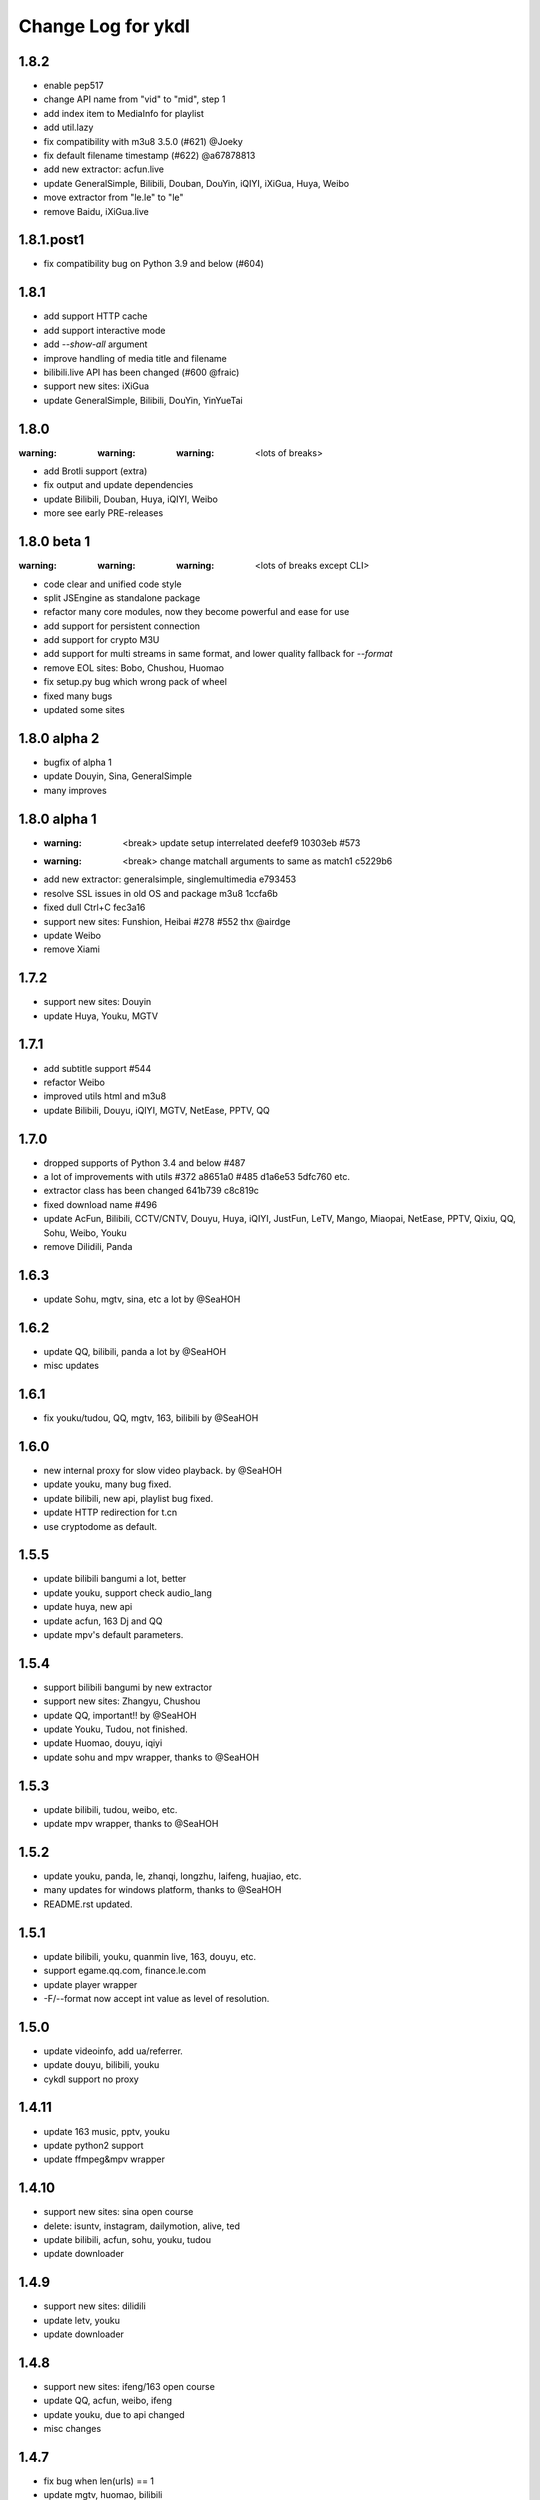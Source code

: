 Change Log for ykdl
===================

1.8.2
-----------

- enable pep517
- change API name from "vid" to "mid", step 1
- add index item to MediaInfo for playlist
- add util.lazy
- fix compatibility with m3u8 3.5.0 (#621) @Joeky
- fix default filename timestamp (#622) @a67878813
- add new extractor: acfun.live
- update GeneralSimple, Bilibili, Douban, DouYin, iQIYI, iXiGua, Huya, Weibo
- move extractor from "le.le" to "le"
- remove Baidu, iXiGua.live


1.8.1.post1
-----------

- fix compatibility bug on Python 3.9 and below (#604)


1.8.1
-----

- add support HTTP cache
- add support interactive mode
- add `--show-all` argument
- improve handling of media title and filename
- bilibili.live API has been changed (#600 @fraic)
- support new sites: iXiGua
- update GeneralSimple, Bilibili, DouYin, YinYueTai


1.8.0
-----

:warning: :warning: :warning: <lots of breaks>

- add Brotli support (extra)
- fix output and update dependencies
- update Bilibili, Douban, Huya, iQIYI, Weibo
- more see early PRE-releases


1.8.0 beta 1
------------

:warning: :warning: :warning: <lots of breaks except CLI>

- code clear and unified code style
- split JSEngine as standalone package
- refactor many core modules, now they become powerful and ease for use
- add support for persistent connection
- add support for crypto M3U
- add support for multi streams in same format, and lower quality fallback
  for `--format`
- remove EOL sites: Bobo, Chushou, Huomao
- fix setup.py bug which wrong pack of wheel
- fixed many bugs
- updated some sites


1.8.0 alpha 2
-------------

- bugfix of alpha 1
- update Douyin, Sina, GeneralSimple
- many improves


1.8.0 alpha 1
-------------

- :warning: <break> update setup interrelated deefef9 10303eb #573
- :warning: <break> change matchall arguments to same as match1 c5229b6
- add new extractor: generalsimple, singlemultimedia e793453
- resolve SSL issues in old OS and package m3u8 1ccfa6b
- fixed dull Ctrl+C fec3a16
- support new sites: Funshion, Heibai #278 #552 thx @airdge
- update Weibo
- remove Xiami


1.7.2
-----

- support new sites: Douyin
- update Huya, Youku, MGTV


1.7.1
-----

- add subtitle support #544
- refactor Weibo
- improved utils html and m3u8
- update Bilibili, Douyu, iQIYI, MGTV, NetEase, PPTV, QQ


1.7.0
-----

- dropped supports of Python 3.4 and below #487
- a lot of improvements with utils #372 a8651a0 #485 d1a6e53 5dfc760 etc.
- extractor class has been changed 641b739 c8c819c
- fixed download name #496
- update AcFun, Bilibili, CCTV/CNTV, Douyu, Huya, iQIYI, JustFun, LeTV, Mango,
  Miaopai, NetEase, PPTV, Qixiu, QQ, Sohu, Weibo, Youku
- remove Dilidili, Panda


1.6.3
-----

- update Sohu, mgtv, sina, etc a lot by @SeaHOH


1.6.2
-----

- update QQ, bilibili, panda a lot by @SeaHOH
- misc updates


1.6.1
-----

- fix youku/tudou, QQ, mgtv, 163, bilibili by @SeaHOH


1.6.0
-----

- new internal proxy for slow video playback. by @SeaHOH
- update youku, many bug fixed.
- update bilibili, new api, playlist bug fixed.
- update HTTP redirection for t.cn
- use cryptodome as default.


1.5.5
-----

- update bilibili bangumi a lot, better
- update youku, support check audio_lang
- update huya, new api
- update acfun, 163 Dj and QQ
- update mpv's default parameters.


1.5.4
-----

- support bilibili bangumi by new extractor
- support new sites: Zhangyu, Chushou
- update QQ, important!! by @SeaHOH
- update Youku, Tudou, not finished.
- update Huomao, douyu, iqiyi
- update sohu and mpv wrapper, thanks to @SeaHOH


1.5.3
-----

- update bilibili, tudou, weibo, etc.
- update mpv wrapper, thanks to @SeaHOH


1.5.2
-----

- update youku, panda, le, zhanqi, longzhu, laifeng, huajiao, etc.
- many updates for windows platform, thanks to @SeaHOH
- README.rst updated.


1.5.1
-----

- update bilibili, youku, quanmin live, 163, douyu, etc.
- support egame.qq.com, finance.le.com
- update player wrapper
- -F/--format now accept int value as level of resolution.


1.5.0
-----

- update videoinfo, add ua/referrer.
- update douyu, bilibili, youku
- cykdl support no proxy


1.4.11
------

- update 163 music, pptv, youku
- update python2 support
- update ffmpeg&mpv wrapper


1.4.10
------

- support new sites: sina open course
- delete: isuntv, instagram, dailymotion, alive, ted
- update bilibili, acfun, sohu, youku, tudou
- update downloader


1.4.9
-----

- support new sites: dilidili
- update letv, youku
- update downloader


1.4.8
-----

- support new sites: ifeng/163 open course
- update QQ, acfun, weibo, ifeng
- update youku, due to api changed
- misc changes


1.4.7
-----

- fix bug when len(urls) == 1
- update mgtv, huomao, bilibili
- restructure ykdl, using setuptools
- misc changes


1.4.6
-----

- acfun: add missing sign
- python2 fix
- using ThreadPoolExecutor for multithread download
- rename short opt for json out to capital J
- add -j --jobs for multithread download jobs number, default is NR_CPUS


1.4.5
-----

- fix iqiyi with code clean
- update bilibili Episode title
- update douyu live room name
- use yield to speedup playlist
- python2 fix


1.4.4
-----

- fix Acfun again
- fix douyu live
- support multithread download, NOTE: this is not finished


1.4.3
-----

- fix Acfun
- fix letv


1.4.2
-----

- change version string to 3 digital
- fix qq, douyu, mgtv, QQ. etc.
- report stream_types in json


1.1.4.1
-------

- fix letv live, cctv, xiami, QQ
- support douyu video, kankannews, Quanmin Live
- update common alias dict


1.1.4
-----

- port PPTV, yizhibo from upstream/PL
- update Bilibili.
- partially support Taobao 


1.1.3.6
-------

- update bilibili playlist.
- update ACfun.
- support youku mp5


1.1.3.5
-------

- update bilibili for eid and title.
- update ACfun for match pattern, and playlist
- update main script to fix bugs, add -O option
- add warning in m3u8_wrapper


1.1.3.4
-------

- update bilibili, ACfun
- update setup script, test makefile


1.1.3.3
-------

- update douyu, QQ, generalembed


1.1.3.2
-------

- update Acfun, huomao, youku
- add gitter


1.1.3.1
-------

- update generalembed, le live, douyu, zhanqi


1.1.3
-----

- update iqiyi
- merge option removed
- get proxy from system proxy settings
- some other update


1.1.2
-----

- refact code a lot
- update iqiyi
- update setup for windows platform


1.1.1.2
-------

- quick fix for youku, find a mistake


1.1.1.1
-------

- update iqiyi support more stream profiles
- update m3u8 download with ffpmeg
- update letv 
- update stream profile code


1.1.1
-----

- fix iqiyi, QQ
- support huajiao live
- remove lots of dead sites, include youtube
- many other updates


1.1.0.4
-------

- update README.rst, CHANGELOG.rst
- support laifeng live
- fix zhanqi
- add travis-ci


1.1.0.3
-------

- misc changes on setup, code refactor


1.1.0.2
-------

- right way to add requirements


1.1.0
-----

- add experimental merge feature.
- video titles are changed for many sites.
- longzhu live is improved.
- live video authors are added when possible.
- subtitle feature is planned but moved to danmu branch.


1.0.9.2
-------

- bug fix for baomihua
- add test for extractors status.


1.0.9.1
-------

- fix unqoute issue in python2, since v1.0.9 is released
- a draft binary release is done. feedback is welcome.


1.0.9
-----

- new sites are supported

    1. huya live and video
    2. longzhu live

- python2 are supported

    almost done

    big change
